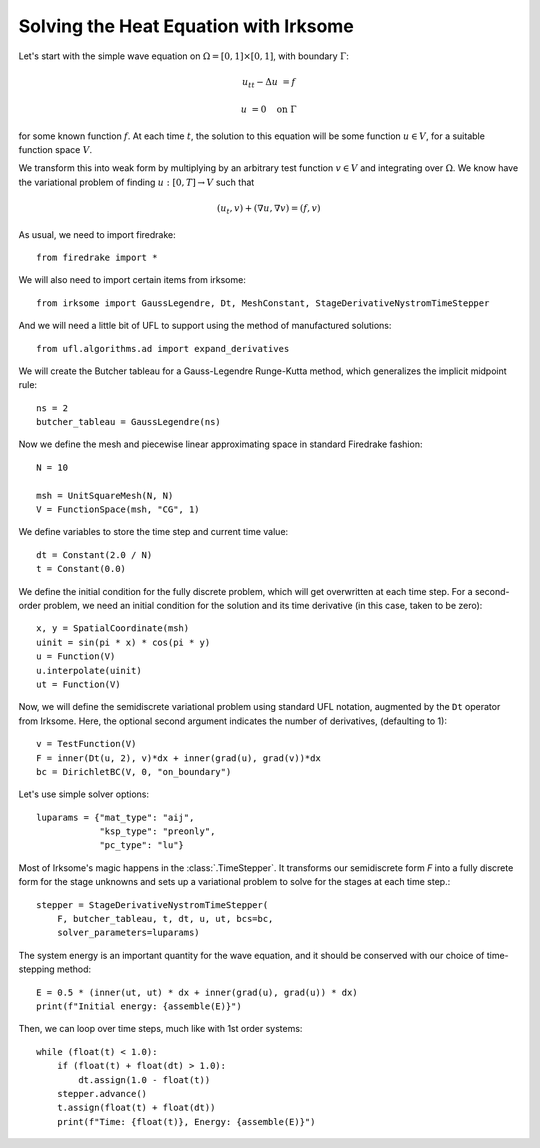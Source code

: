 Solving the Heat Equation with Irksome
======================================

Let's start with the simple wave equation on :math:`\Omega = [0,1]
\times [0,1]`, with boundary :math:`\Gamma`:

.. math::

   u_{tt} - \Delta u &= f

   u & = 0 \quad \textrm{on}\ \Gamma

for some known function :math:`f`.  At each time :math:`t`, the solution
to this equation will be some function :math:`u\in V`, for a suitable function
space :math:`V`.

We transform this into weak form by multiplying by an arbitrary test function
:math:`v\in V` and integrating over :math:`\Omega`.  We know have the
variational problem of finding :math:`u:[0,T]\rightarrow V` such
that

.. math::

   (u_t, v) + (\nabla u, \nabla v) = (f, v)

As usual, we need to import firedrake::

  from firedrake import *

We will also need to import certain items from irksome::

  from irksome import GaussLegendre, Dt, MeshConstant, StageDerivativeNystromTimeStepper

And we will need a little bit of UFL to support using the method of
manufactured solutions::

  from ufl.algorithms.ad import expand_derivatives

We will create the Butcher tableau for a Gauss-Legendre
Runge-Kutta method, which generalizes the implicit midpoint rule::

  ns = 2
  butcher_tableau = GaussLegendre(ns)

Now we define the mesh and piecewise linear approximating space in
standard Firedrake fashion::

  N = 10

  msh = UnitSquareMesh(N, N)
  V = FunctionSpace(msh, "CG", 1)

We define variables to store the time step and current time value::

  dt = Constant(2.0 / N)
  t = Constant(0.0)

We define the initial condition for the fully discrete problem, which
will get overwritten at each time step.  For a second-order problem,
we need an initial condition for the solution and its time derivative
(in this case, taken to be zero)::

  x, y = SpatialCoordinate(msh)
  uinit = sin(pi * x) * cos(pi * y)
  u = Function(V)
  u.interpolate(uinit)
  ut = Function(V)

Now, we will define the semidiscrete variational problem using
standard UFL notation, augmented by the ``Dt`` operator from Irksome.
Here, the optional second argument indicates the number of derivatives,
(defaulting to 1)::

  v = TestFunction(V)
  F = inner(Dt(u, 2), v)*dx + inner(grad(u), grad(v))*dx
  bc = DirichletBC(V, 0, "on_boundary")

Let's use simple solver options::

  luparams = {"mat_type": "aij",
              "ksp_type": "preonly",
              "pc_type": "lu"}

Most of Irksome's magic happens in the :class:`.TimeStepper`.  It
transforms our semidiscrete form `F` into a fully discrete form for
the stage unknowns and sets up a variational problem to solve for the
stages at each time step.::

  stepper = StageDerivativeNystromTimeStepper(
      F, butcher_tableau, t, dt, u, ut, bcs=bc,
      solver_parameters=luparams)

The system energy is an important quantity for the wave equation, and it
should be conserved with our choice of time-stepping method::

  E = 0.5 * (inner(ut, ut) * dx + inner(grad(u), grad(u)) * dx)
  print(f"Initial energy: {assemble(E)}")
  
Then, we can loop over time steps, much like with 1st order systems::

  while (float(t) < 1.0):
      if (float(t) + float(dt) > 1.0):
          dt.assign(1.0 - float(t))
      stepper.advance()
      t.assign(float(t) + float(dt))
      print(f"Time: {float(t)}, Energy: {assemble(E)}")

